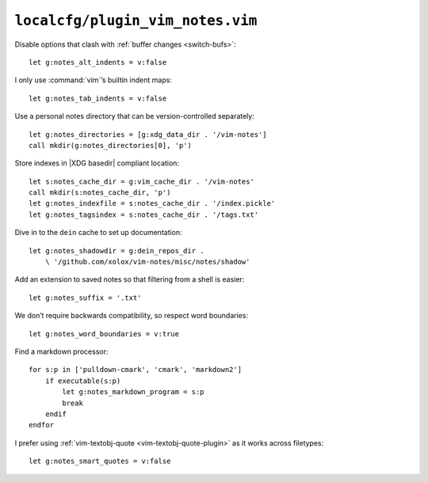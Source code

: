 ``localcfg/plugin_vim_notes.vim``
=================================

Disable options that clash with :ref:`buffer changes <switch-bufs>`::

    let g:notes_alt_indents = v:false

I only use :command:`vim`’s builtin indent maps::

    let g:notes_tab_indents = v:false

Use a personal notes directory that can be version-controlled separately::

    let g:notes_directories = [g:xdg_data_dir . '/vim-notes']
    call mkdir(g:notes_directories[0], 'p')

Store indexes in |XDG basedir| compliant location::

    let s:notes_cache_dir = g:vim_cache_dir . '/vim-notes'
    call mkdir(s:notes_cache_dir, 'p')
    let g:notes_indexfile = s:notes_cache_dir . '/index.pickle'
    let g:notes_tagsindex = s:notes_cache_dir . '/tags.txt'

Dive in to the ``dein`` cache to set up documentation::

    let g:notes_shadowdir = g:dein_repos_dir .
        \ '/github.com/xolox/vim-notes/misc/notes/shadow'

Add an extension to saved notes so that filtering from a shell is easier::

    let g:notes_suffix = '.txt'

We don’t require backwards compatibility, so respect word boundaries::

    let g:notes_word_boundaries = v:true

Find a markdown processor::

    for s:p in ['pulldown-cmark', 'cmark', 'markdown2']
        if executable(s:p)
            let g:notes_markdown_program = s:p
            break
        endif
    endfor

I prefer using :ref:`vim-textobj-quote <vim-textobj-quote-plugin>` as it works
across filetypes::

    let g:notes_smart_quotes = v:false
